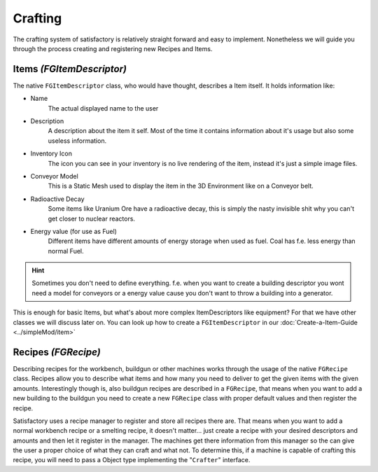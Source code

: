 Crafting
========
The crafting system of satisfactory is relatively straight forward and easy to implement.
Nonetheless we will guide you through the process creating and registering new Recipes and Items.

Items `(FGItemDescriptor)`
--------------------------
The native ``FGItemDescriptor`` class, who would have thought, describes a Item itself.
It holds information like:

- Name
    The actual displayed name to the user
- Description
    A description about the item it self. Most of the time it contains information about it's usage but also some useless information.
- Inventory Icon
    The icon you can see in your inventory is no live rendering of the item, instead it's just a simple image files.
- Conveyor Model
    This is a Static Mesh used to display the item in the 3D Environment like on a Conveyor belt.
- Radioactive Decay
    Some items like Uranium Ore have a radioactive decay, this is simply the nasty invisible shit why you can't get closer to nuclear reactors.
- Energy value (for use as Fuel)
    Different items have different amounts of energy storage when used as fuel. Coal has f.e. less energy than normal Fuel.

.. hint:: Sometimes you don't need to define everything. f.e. when you want to create a building descriptor you wont need a model for conveyors or a energy value cause you don't want to throw a building into a generator.

This is enough for basic Items, but what's about more complex ItemDescriptors like equipment?
For that we have other classes we will discuss later on.
You can look up how to create a ``FGItemDescriptor`` in our :doc:`Create-a-Item-Guide <../simpleMod/item>`

Recipes `(FGRecipe)`
--------------------
Describing recipes for the workbench, buildgun or other machines works through the usage of the native ``FGRecipe`` class.
Recipes allow you to describe what items and how many you need to deliver to get the given items with the given amounts.
Interestingly though is, also buildgun recipes are described in a ``FGRecipe``, that means when you want to add a new building to the buildgun you need to create a new ``FGRecipe`` class with proper default values and then register the recipe.

Satisfactory uses a recipe manager to register and store all recipes there are. That means when you want to add a normal workbench recipe or a smelting recipe, it doesn't matter... just create a recipe with your desired descriptors and amounts and then let it register in the manager.
The machines get there information from this manager so the can give the user a proper choice of what they can craft and what not.
To determine this, if a machine is capable of crafting this recipe, you will need to pass a Object type implementing the "``Crafter``" interface.
